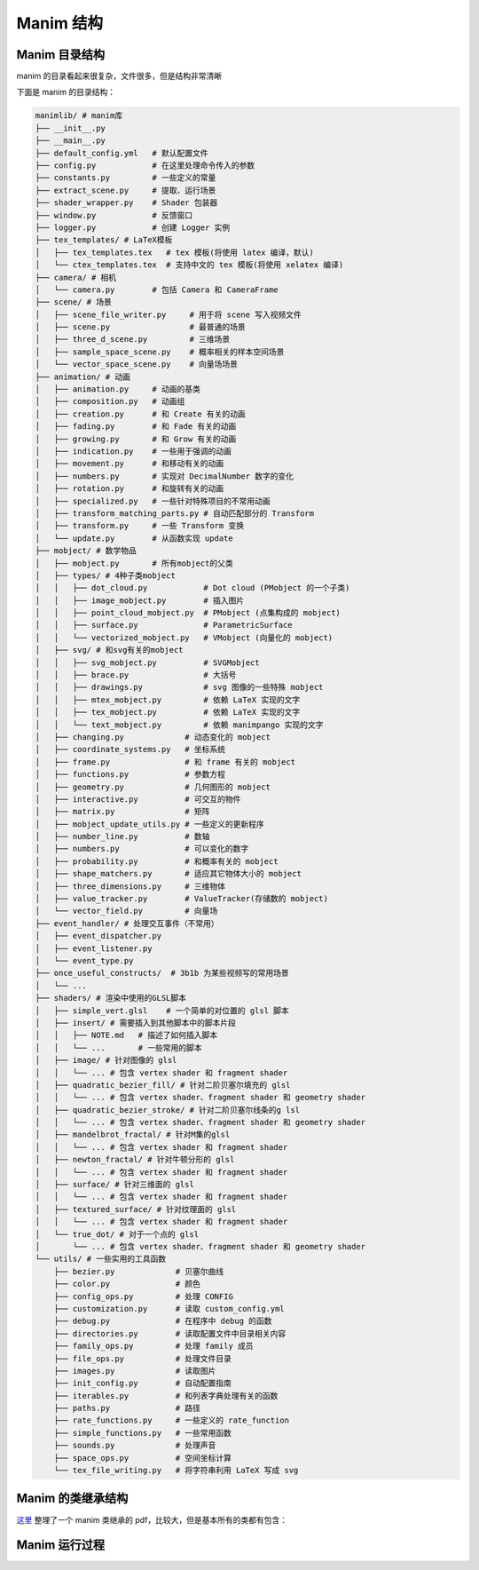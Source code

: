 Manim 结构
=================


Manim 目录结构
---------------------------

manim 的目录看起来很复杂，文件很多，但是结构非常清晰

下面是 manim 的目录结构：

.. code-block:: text

    manimlib/ # manim库
    ├── __init__.py
    ├── __main__.py
    ├── default_config.yml   # 默认配置文件
    ├── config.py            # 在这里处理命令传入的参数
    ├── constants.py         # 一些定义的常量
    ├── extract_scene.py     # 提取、运行场景
    ├── shader_wrapper.py    # Shader 包装器
    ├── window.py            # 反馈窗口
    ├── logger.py            # 创建 Logger 实例
    ├── tex_templates/ # LaTeX模板
    │   ├── tex_templates.tex   # tex 模板(将使用 latex 编译，默认)
    │   └── ctex_templates.tex  # 支持中文的 tex 模板(将使用 xelatex 编译)
    ├── camera/ # 相机
    │   └── camera.py        # 包括 Camera 和 CameraFrame
    ├── scene/ # 场景
    │   ├── scene_file_writer.py     # 用于将 scene 写入视频文件
    │   ├── scene.py                 # 最普通的场景
    │   ├── three_d_scene.py         # 三维场景
    │   ├── sample_space_scene.py    # 概率相关的样本空间场景
    │   └── vector_space_scene.py    # 向量场场景
    ├── animation/ # 动画
    │   ├── animation.py     # 动画的基类
    │   ├── composition.py   # 动画组
    │   ├── creation.py      # 和 Create 有关的动画
    │   ├── fading.py        # 和 Fade 有关的动画
    │   ├── growing.py       # 和 Grow 有关的动画
    │   ├── indication.py    # 一些用于强调的动画
    │   ├── movement.py      # 和移动有关的动画
    │   ├── numbers.py       # 实现对 DecimalNumber 数字的变化
    │   ├── rotation.py      # 和旋转有关的动画
    │   ├── specialized.py   # 一些针对特殊项目的不常用动画
    │   ├── transform_matching_parts.py # 自动匹配部分的 Transform
    │   ├── transform.py     # 一些 Transform 变换
    │   └── update.py        # 从函数实现 update
    ├── mobject/ # 数学物品
    │   ├── mobject.py       # 所有mobject的父类
    │   ├── types/ # 4种子类mobject
    │   │   ├── dot_cloud.py            # Dot cloud (PMobject 的一个子类)
    │   │   ├── image_mobject.py        # 插入图片
    │   │   ├── point_cloud_mobject.py  # PMobject (点集构成的 mobject)
    │   │   ├── surface.py              # ParametricSurface
    │   │   └── vectorized_mobject.py   # VMobject (向量化的 mobject)
    │   ├── svg/ # 和svg有关的mobject
    │   │   ├── svg_mobject.py          # SVGMobject
    │   │   ├── brace.py                # 大括号
    │   │   ├── drawings.py             # svg 图像的一些特殊 mobject
    │   │   ├── mtex_mobject.py         # 依赖 LaTeX 实现的文字
    │   │   ├── tex_mobject.py          # 依赖 LaTeX 实现的文字
    │   │   └── text_mobject.py         # 依赖 manimpango 实现的文字
    │   ├── changing.py             # 动态变化的 mobject
    │   ├── coordinate_systems.py   # 坐标系统
    │   ├── frame.py                # 和 frame 有关的 mobject
    │   ├── functions.py            # 参数方程
    │   ├── geometry.py             # 几何图形的 mobject
    │   ├── interactive.py          # 可交互的物件
    │   ├── matrix.py               # 矩阵
    │   ├── mobject_update_utils.py # 一些定义的更新程序
    │   ├── number_line.py          # 数轴
    │   ├── numbers.py              # 可以变化的数字
    │   ├── probability.py          # 和概率有关的 mobject
    │   ├── shape_matchers.py       # 适应其它物体大小的 mobject
    │   ├── three_dimensions.py     # 三维物体
    │   ├── value_tracker.py        # ValueTracker(存储数的 mobject)
    │   └── vector_field.py         # 向量场 
    ├── event_handler/ # 处理交互事件（不常用）
    │   ├── event_dispatcher.py 
    │   ├── event_listener.py 
    │   └── event_type.py
    ├── once_useful_constructs/  # 3b1b 为某些视频写的常用场景
    │   └── ...
    ├── shaders/ # 渲染中使用的GLSL脚本
    │   ├── simple_vert.glsl    # 一个简单的对位置的 glsl 脚本
    │   ├── insert/ # 需要插入到其他脚本中的脚本片段
    │   │   ├── NOTE.md   # 描述了如何插入脚本
    │   │   └── ...       # 一些常用的脚本
    │   ├── image/ # 针对图像的 glsl
    │   │   └── ... # 包含 vertex shader 和 fragment shader
    │   ├── quadratic_bezier_fill/ # 针对二阶贝塞尔填充的 glsl
    │   │   └── ... # 包含 vertex shader、fragment shader 和 geometry shader
    │   ├── quadratic_bezier_stroke/ # 针对二阶贝塞尔线条的g lsl
    │   │   └── ... # 包含 vertex shader、fragment shader 和 geometry shader
    │   ├── mandelbrot_fractal/ # 针对M集的glsl
    │   │   └── ... # 包含 vertex shader 和 fragment shader
    │   ├── newton_fractal/ # 针对牛顿分形的 glsl
    │   │   └── ... # 包含 vertex shader 和 fragment shader
    │   ├── surface/ # 针对三维面的 glsl
    │   │   └── ... # 包含 vertex shader 和 fragment shader
    │   ├── textured_surface/ # 针对纹理面的 glsl
    │   │   └── ... # 包含 vertex shader 和 fragment shader
    │   └── true_dot/ # 对于一个点的 glsl
    │       └── ... # 包含 vertex shader、fragment shader 和 geometry shader
    └── utils/ # 一些实用的工具函数
        ├── bezier.py             # 贝塞尔曲线
        ├── color.py              # 颜色
        ├── config_ops.py         # 处理 CONFIG
        ├── customization.py      # 读取 custom_config.yml
        ├── debug.py              # 在程序中 debug 的函数
        ├── directories.py        # 读取配置文件中目录相关内容
        ├── family_ops.py         # 处理 family 成员
        ├── file_ops.py           # 处理文件目录
        ├── images.py             # 读取图片
        ├── init_config.py        # 自动配置指南
        ├── iterables.py          # 和列表字典处理有关的函数
        ├── paths.py              # 路径
        ├── rate_functions.py     # 一些定义的 rate_function
        ├── simple_functions.py   # 一些常用函数
        ├── sounds.py             # 处理声音
        ├── space_ops.py          # 空间坐标计算
        └── tex_file_writing.py   # 将字符串利用 LaTeX 写成 svg

Manim 的类继承结构
----------------------------------------

`这里 <https://github.com/3b1b/manim/files/5824383/manim_shaders_structure.pdf>`_ 
整理了一个 manim 类继承的 pdf，比较大，但是基本所有的类都有包含：

.. image:: https://g.565455.xyz/manim-file/manimgl_assets/manim_shaders_structure.png

Manim 运行过程
-----------------------

.. image:: https://g.565455.xyz/manim-file/manimgl_assets/manim_shaders_process_cn.png
